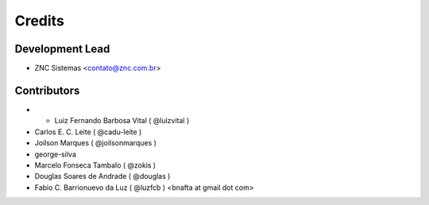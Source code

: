 =======
Credits
=======

Development Lead
----------------

* ZNC Sistemas <contato@znc.com.br>

Contributors
------------

* * Luiz Fernando Barbosa Vital ( @luizvital )
* Carlos E. C. Leite ( @cadu-leite )
* Joilson Marques ( @joilsonmarques )
* george-silva
* Marcelo Fonseca Tambalo ( @zokis )
* Douglas Soares de Andrade ( @douglas )
* Fabio C. Barrionuevo da Luz ( @luzfcb ) <bnafta at gmail dot com>
